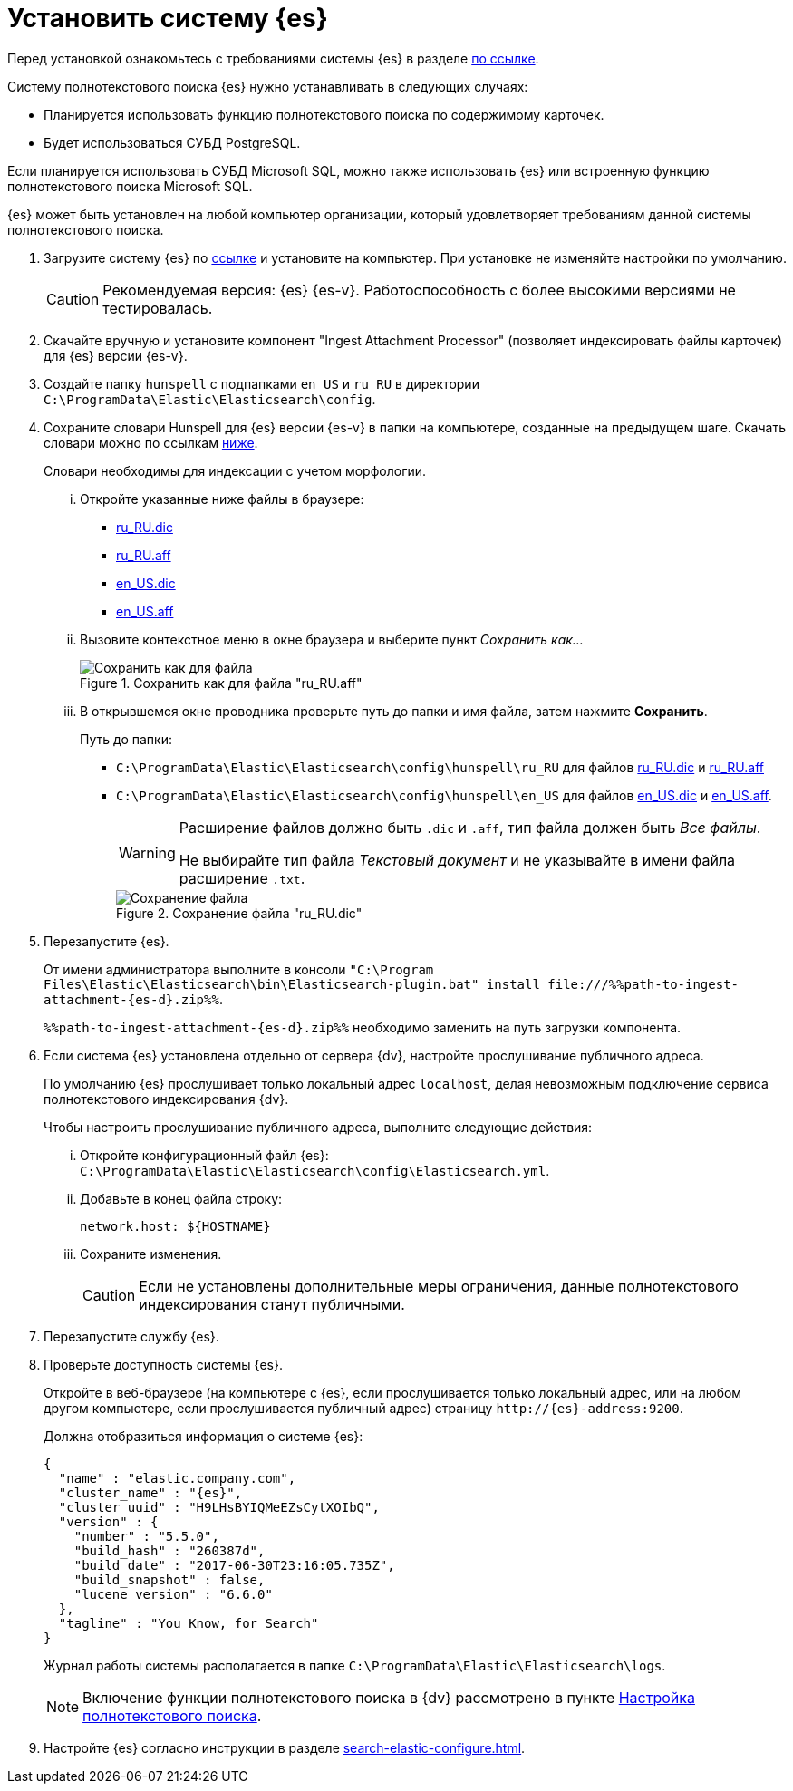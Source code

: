= Установить систему {es}

Перед установкой ознакомьтесь с требованиями системы {es} в разделе xref:ROOT:requirements-hardware.adoc#elastic[по ссылке].

.Систему полнотекстового поиска {es} нужно устанавливать в следующих случаях:
- Планируется использовать функцию полнотекстового поиска по содержимому карточек.
- Будет использоваться СУБД PostgreSQL.

Если планируется использовать СУБД Microsoft SQL, можно также использовать {es} или встроенную функцию полнотекстового поиска Microsoft SQL.

{es} может быть установлен на любой компьютер организации, который удовлетворяет требованиям данной системы полнотекстового поиска.

. Загрузите систему {es} по https://www.elastic.co/downloads/past-releases/elasticsearch-{es-d}[ссылке] и установите на компьютер. При установке не изменяйте настройки по умолчанию.
+
CAUTION: Рекомендуемая версия: {es} {es-v}. Работоспособность с более высокими версиями не тестировалась.
+
. Скачайте вручную и установите компонент "Ingest Attachment Processor" (позволяет индексировать файлы карточек) для {es} версии {es-v}.
+
. Создайте папку `hunspell` с подпапками `en_US` и `ru_RU` в директории `C:\ProgramData\Elastic\Elasticsearch\config`.
. Сохраните словари Hunspell для {es} версии {es-v} в папки на компьютере, созданные на предыдущем шаге. Скачать словари можно по ссылкам <<links,ниже>>.
+
Словари необходимы для индексации с учетом морфологии.
+
[lowerroman]
.. Откройте указанные ниже файлы в браузере:
+
[#links]
- https://cgit.freedesktop.org/libreoffice/dictionaries/plain/ru_RU/ru_RU.dic[ru_RU.dic]
- https://cgit.freedesktop.org/libreoffice/dictionaries/plain/ru_RU/ru_RU.aff[ru_RU.aff]
- https://cgit.freedesktop.org/libreoffice/dictionaries/plain/en/en_US.dic[en_US.dic]
- https://cgit.freedesktop.org/libreoffice/dictionaries/plain/en/en_US.aff[en_US.aff]
+
.. Вызовите контекстное меню в окне браузера и выберите пункт _Сохранить как..._
+
.Сохранить как для файла "ru_RU.aff"
image::elastic-dictionary-save-as.png[Сохранить как для файла]
+
.. В открывшемся окне проводника проверьте путь до папки и имя файла, затем нажмите *Сохранить*.
+
.Путь до папки:
- `C:\ProgramData\Elastic\Elasticsearch\config\hunspell\ru_RU` для файлов https://cgit.freedesktop.org/libreoffice/dictionaries/plain/ru_RU/ru_RU.dic[ru_RU.dic] и https://cgit.freedesktop.org/libreoffice/dictionaries/plain/ru_RU/ru_RU.aff[ru_RU.aff]
- `C:\ProgramData\Elastic\Elasticsearch\config\hunspell\en_US` для файлов https://cgit.freedesktop.org/libreoffice/dictionaries/plain/en/en_US.dic[en_US.dic] и https://cgit.freedesktop.org/libreoffice/dictionaries/plain/en/en_US.aff[en_US.aff].
+
[WARNING]
====
Расширение файлов должно быть `.dic` и
`.aff`, тип файла должен быть _Все
файлы_.

Не выбирайте тип файла _Текстовый
документ_ и не указывайте в имени файла расширение
`.txt`.
====
+
.Сохранение файла "ru_RU.dic"
image::elastic-dictionary-saving-as.png[Сохранение файла]
+
. Перезапустите {es}.
+
От имени администратора выполните в консоли `"C:\Program Files\Elastic\Elasticsearch\bin\Elasticsearch-plugin.bat" install \file:///%%path-to-ingest-attachment-{es-d}.zip%%`.
+
`%%path-to-ingest-attachment-{es-d}.zip%%` необходимо заменить на путь загрузки компонента.
+
. Если система {es} установлена отдельно от сервера {dv}, настройте прослушивание публичного адреса.
+
По умолчанию {es} прослушивает только локальный адрес `localhost`, делая невозможным подключение сервиса полнотекстового индексирования {dv}.
+
[lowerroman]
.Чтобы настроить прослушивание публичного адреса, выполните следующие действия:
.. Откройте конфигурационный файл {es}: `C:\ProgramData\Elastic\Elasticsearch\config\Elasticsearch.yml`.
.. Добавьте в конец файла строку:
+
[source,yaml]
----
network.host: ${HOSTNAME}
----
+
.. Сохраните изменения.
+
CAUTION: Если не установлены дополнительные меры ограничения, данные полнотекстового индексирования станут публичными.
+
. Перезапустите службу {es}.
. Проверьте доступность системы {es}.
+
Откройте в веб-браузере (на компьютере с {es}, если прослушивается только локальный адрес, или на любом другом компьютере, если прослушивается публичный адрес) страницу `\http://{es}-address:9200`.
+
.Должна отобразиться информация о системе {es}:
[source,json,subs=attributes]
----
{
  "name" : "elastic.company.com",
  "cluster_name" : "{es}",
  "cluster_uuid" : "H9LHsBYIQMeEZsCytXOIbQ",
  "version" : {
    "number" : "5.5.0",
    "build_hash" : "260387d",
    "build_date" : "2017-06-30T23:16:05.735Z",
    "build_snapshot" : false,
    "lucene_version" : "6.6.0"
  },
  "tagline" : "You Know, for Search"
}
----
+
Журнал работы системы располагается в папке `C:\ProgramData\Elastic\Elasticsearch\logs`.
+
[NOTE]
====
Включение функции полнотекстового поиска в {dv} рассмотрено в пункте xref:search-full-text.adoc[Настройка полнотекстового поиска].
====
+
. Настройте {es} согласно инструкции в разделе xref:search-elastic-configure.adoc[].
